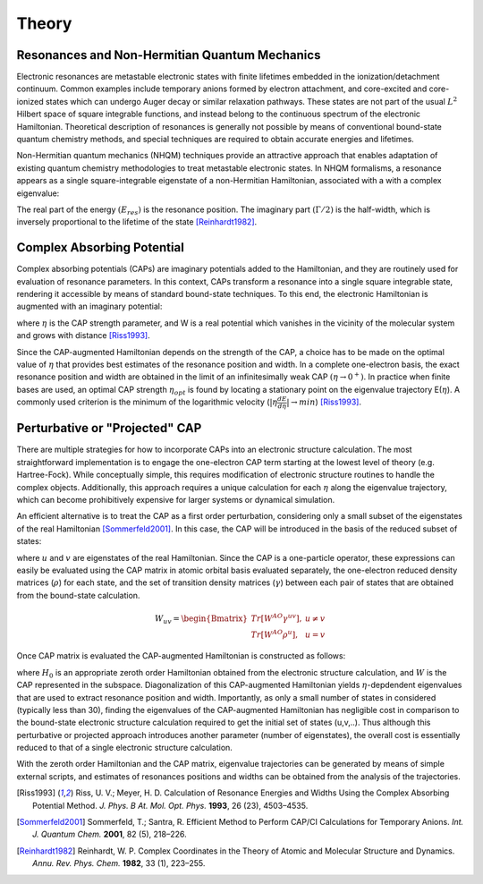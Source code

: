 Theory
=======
Resonances and Non-Hermitian Quantum Mechanics
----------------------------------------------
Electronic resonances are metastable electronic states with finite lifetimes embedded in the
ionization/detachment continuum. Common examples include temporary anions formed by
electron attachment, and core-excited and core-ionized states which can undergo Auger decay or similar 
relaxation pathways. These states are not part of the usual :math:`L^2` Hilbert space of
square integrable functions, and instead belong to the continuous spectrum of the electronic Hamiltonian. 
Theoretical description of resonances is generally not possible by means of conventional 
bound-state quantum chemistry methods, and special techniques are required to obtain accurate 
energies and lifetimes.

Non-Hermitian quantum mechanics (NHQM) techniques provide an attractive approach
that enables adaptation of existing quantum chemistry methodologies to treat metastable electronic
states. In NHQM formalisms, a resonance appears as a single square-integrable
eigenstate of a non-Hermitian Hamiltonian, associated with a with a complex eigenvalue: 

.. centered:: :math:`E=E_{res}-i\Gamma/2`.
 
The real part of the energy :math:`(E_{res})` is the resonance position. The imaginary part :math:`(\Gamma/2)` 
is the half-width, which is inversely proportional to the lifetime of the state [Reinhardt1982]_.

Complex Absorbing Potential
---------------------------
Complex absorbing potentials (CAPs) are imaginary potentials added to the Hamiltonian, and
they are routinely used for evaluation of resonance parameters. In this context, CAPs 
transform a resonance into a single square integrable state, rendering it accessible by 
means of standard bound-state techniques. To this end, the electronic Hamiltonian is 
augmented with an imaginary potential:

.. centered:: :math:`H^{CAP}=H-i\eta W`

where :math:`\eta` is the CAP strength parameter, and W is a real potential which vanishes in the
vicinity of the molecular system and grows with distance [Riss1993]_.

Since the CAP-augmented Hamiltonian depends on the strength of the CAP, a choice
has to be made on the optimal value of :math:`\eta` that provides best estimates of the resonance
position and width. In a complete one-electron basis, the exact resonance position and
width are obtained in the limit of an infinitesimally weak CAP :math:`(\eta \rightarrow 0^+)`. In practice
when finite bases are used, an optimal CAP strength :math:`\eta_{opt}` is found by locating a stationary
point on the eigenvalue trajectory E(:math:`\eta`). A commonly used criterion is 
the minimum of the logarithmic velocity (:math:`|\eta\frac{dE}{d\eta}|\rightarrow min`) [Riss1993]_.


Perturbative or "Projected" CAP
----------------------------------------
There are multiple strategies for how to incorporate CAPs into an electronic structure calculation. 
The most straightforward implementation is to engage the one-electron CAP term starting at the 
lowest level of theory (e.g. Hartree-Fock). While conceptually simple, this requires 
modification of electronic structure routines to handle the complex objects. 
Additionally, this approach requires a unique calculation for each :math:`\eta` along the 
eigenvalue trajectory, which can become prohibitively expensive for larger systems or 
dynamical simulation. 

An efficient alternative is to treat the CAP as a first order perturbation, considering only a 
small subset of the eigenstates of the real Hamiltonian [Sommerfeld2001]_. In this case, the CAP will be 
introduced in the basis of the reduced subset of states:

.. centered:: :math:`W_{uv}=\langle u | W | v \rangle`

where :math:`u` and :math:`v` are eigenstates of the real Hamiltonian. Since the CAP is a 
one-particle operator, these expressions can easily be evaluated using 
the CAP matrix in atomic orbital basis evaluated separately, the one-electron reduced 
density matrices (:math:`\rho`) for each state, and the set of transition density matrices
(:math:`\gamma`) between each pair of states that are obtained from the bound-state 
calculation.

.. math::

    W_{uv}=
    \begin{Bmatrix}
    Tr\left[W^{AO}\gamma^{uv} \right ] ,& u \neq v \\ 
    Tr\left[W^{AO}\rho^{u} \right ] ,&  u=v
    \end{Bmatrix}
 
Once CAP matrix is evaluated the CAP-augmented Hamiltonian is constructed as follows:

.. centered:: :math:`H^{CAP}=H_0-i\eta W`

where :math:`H_0` is an appropriate zeroth order Hamiltonian obtained from 
the electronic structure calculation, and :math:`W` is the CAP represented in the subspace. 
Diagonalization of this CAP-augmented Hamiltonian
yields :math:`\eta`-depdendent eigenvalues that are used to extract 
resonance position and width. Importantly, as only a small number of states in considered 
(typically less than 30), finding the eigenvalues of the CAP-augmented Hamiltonian has negligible cost in 
comparison to the bound-state electronic structure calculation required to get the initial
set of states (u,v,..). Thus although this perturbative or projected approach introduces 
another parameter (number of eigenstates), the overall cost is essentially reduced to that
of a single electronic structure calculation.
 
With the zeroth order Hamiltonian and the CAP matrix, eigenvalue trajectories can be 
generated by means of simple external scripts, and estimates of resonances positions and 
widths can be obtained from the analysis of the trajectories.

.. [Riss1993] Riss, U. V.; Meyer, H. D. Calculation of Resonance Energies and Widths Using the Complex Absorbing Potential Method. *J. Phys. B At. Mol. Opt. Phys.* **1993**, 26 (23), 4503–4535.
.. [Sommerfeld2001] Sommerfeld, T.; Santra, R. Efficient Method to Perform CAP/CI Calculations for Temporary Anions. *Int. J. Quantum Chem.* **2001**, 82 (5), 218–226.
.. [Reinhardt1982] Reinhardt, W. P. Complex Coordinates in the Theory of Atomic and Molecular Structure and Dynamics. *Annu. Rev. Phys. Chem.* **1982**, 33 (1), 223–255.